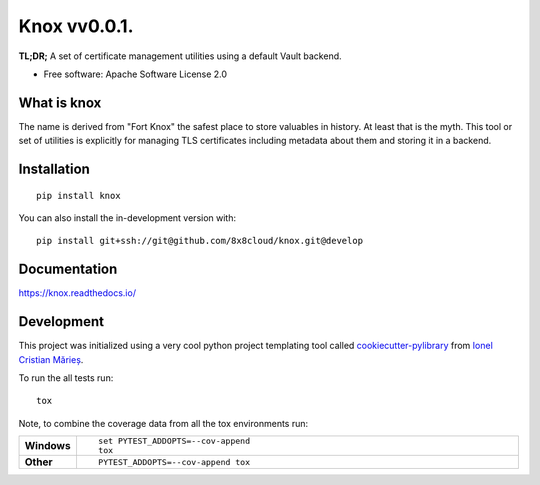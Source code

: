 ===========
Knox vv0.0.1.
===========

**TL;DR;** A set of certificate management utilities using a default Vault backend.

* Free software: Apache Software License 2.0

What is knox
============

The name is derived from "Fort Knox" the safest place to store valuables in history. At least that is the myth. This tool or set of utilities is explicitly for managing TLS certificates including metadata about them and storing it in a backend.

Installation
============

::

    pip install knox

You can also install the in-development version with::

    pip install git+ssh://git@github.com/8x8cloud/knox.git@develop

Documentation
=============


https://knox.readthedocs.io/


Development
===========

This project was initialized using a very cool python project templating tool called `cookiecutter-pylibrary <https://github.com/ionelmc/cookiecutter-pylibrary>`_ from `Ionel Cristian Mărieș <https://github.com/ionelmc>`_.

To run the all tests run::

    tox

Note, to combine the coverage data from all the tox environments run:

.. list-table::
    :widths: 10 90
    :stub-columns: 1

    - - Windows
      - ::

            set PYTEST_ADDOPTS=--cov-append
            tox

    - - Other
      - ::

            PYTEST_ADDOPTS=--cov-append tox
